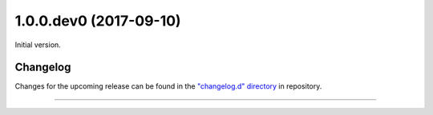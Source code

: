 1.0.0.dev0 (2017-09-10)
-----------------------

Initial version.

Changelog
=========

Changes for the upcoming release can be found in the `"changelog.d" directory <https://github.com/rlyders/TracTicketFieldParserPlugin/tree/master/changelog.d>`_ in repository.

..
   Do *NOT* add changelog entries here!

   This changelog is managed by towncrier and is compiled at release time.

   towncrier release notes start


----
